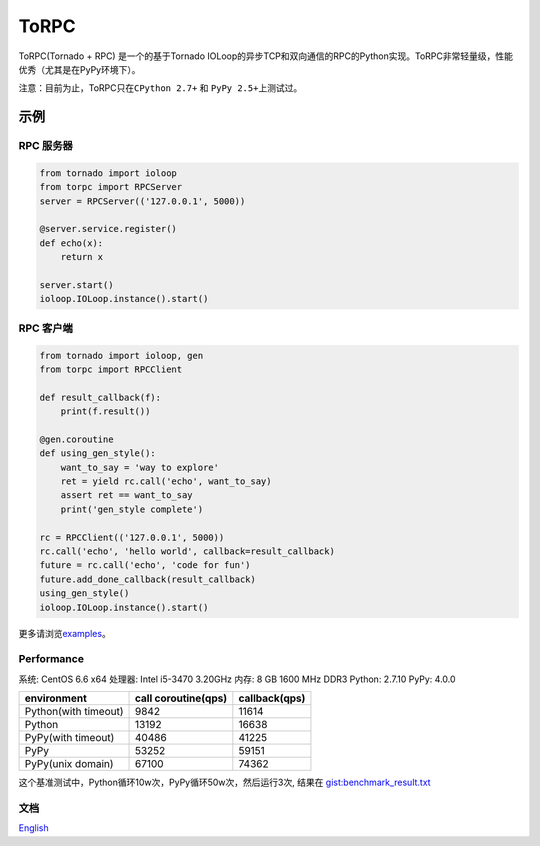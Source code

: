 ToRPC
=====

ToRPC(Tornado + RPC) 是一个的基于Tornado
IOLoop的异步TCP和双向通信的RPC的Python实现。ToRPC非常轻量级，性能优秀（尤其是在PyPy环境下）。

注意：目前为止，ToRPC只在\ ``CPython 2.7+`` 和 ``PyPy 2.5+``\ 上测试过。

示例
-------

RPC 服务器
~~~~~~~~~~

.. code:: python

    from tornado import ioloop
    from torpc import RPCServer
    server = RPCServer(('127.0.0.1', 5000))

    @server.service.register()
    def echo(x):
        return x

    server.start()
    ioloop.IOLoop.instance().start()

RPC 客户端
~~~~~~~~~~

.. code:: python

    from tornado import ioloop, gen
    from torpc import RPCClient

    def result_callback(f):
        print(f.result())

    @gen.coroutine
    def using_gen_style():
        want_to_say = 'way to explore'
        ret = yield rc.call('echo', want_to_say)
        assert ret == want_to_say
        print('gen_style complete')

    rc = RPCClient(('127.0.0.1', 5000))
    rc.call('echo', 'hello world', callback=result_callback)
    future = rc.call('echo', 'code for fun')
    future.add_done_callback(result_callback)
    using_gen_style()
    ioloop.IOLoop.instance().start()

更多请浏览\ `examples`_\ 。

Performance
~~~~~~~~~~~

系统: CentOS 6.6 x64
处理器: Intel i5-3470 3.20GHz
内存: 8 GB 1600 MHz DDR3
Python: 2.7.10
PyPy: 4.0.0

+----------------------+---------------------+---------------+
| environment          | call coroutine(qps) | callback(qps) |
+======================+=====================+===============+
| Python(with timeout) | 9842                | 11614         |
+----------------------+---------------------+---------------+
| Python               | 13192               | 16638         |
+----------------------+---------------------+---------------+
| PyPy(with timeout)   | 40486               | 41225         |
+----------------------+---------------------+---------------+
| PyPy                 | 53252               | 59151         |
+----------------------+---------------------+---------------+
| PyPy(unix domain)    | 67100               | 74362         |
+----------------------+---------------------+---------------+

这个基准测试中，Python循环10w次，PyPy循环50w次，然后运行3次, 结果在
`gist:benchmark\_result.txt`_

文档
~~~~

`English`_

.. _examples: https://github.com/yoki123/torpc/tree/master/examples
.. _`gist:benchmark\_result.txt`: https://gist.github.com/yoki123/c6f8a9c4f375f61359e2
.. _English: https://github.com/yoki123/torpc/blob/master/README.rst